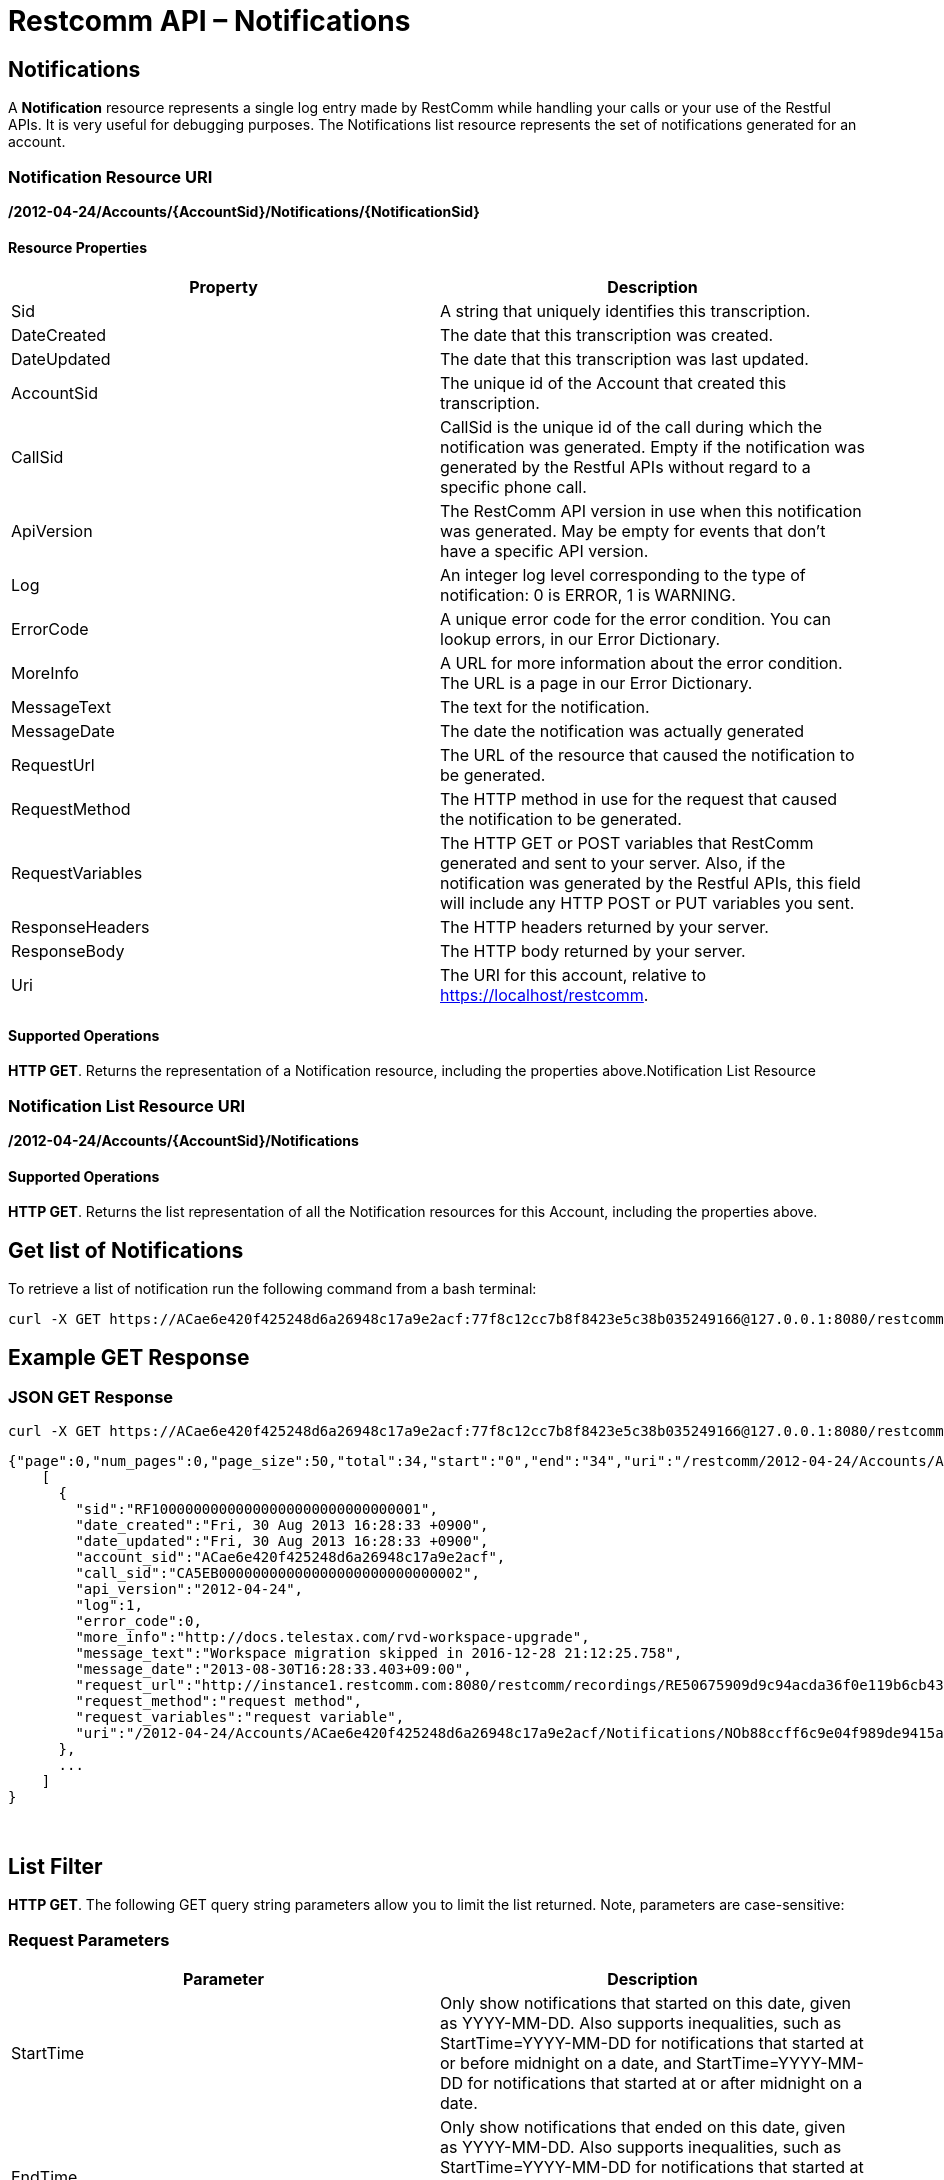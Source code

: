 = Restcomm API – Notifications

[[Notifications]]
== Notifications

A *Notification* resource represents a single log entry made by RestComm while handling your calls or your use of the Restful APIs. It is very useful for debugging purposes. The Notifications list resource represents the set of notifications generated for an account.

=== Notification Resource URI

*/2012-04-24/Accounts/\{AccountSid}/Notifications/\{NotificationSid}*

==== Resource Properties

[cols=",",options="header",]
|===============================================================================================================================================================================================================================
|Property |Description
|Sid |A string that uniquely identifies this transcription.
|DateCreated |The date that this transcription was created.
|DateUpdated |The date that this transcription was last updated.
|AccountSid |The unique id of the Account that created this transcription.
|CallSid |CallSid is the unique id of the call during which the notification was generated. Empty if the notification was generated by the Restful APIs without regard to a specific phone call.
|ApiVersion |The RestComm API version in use when this notification was generated. May be empty for events that don't have a specific API version.
|Log |An integer log level corresponding to the type of notification: 0 is ERROR, 1 is WARNING.
|ErrorCode |A unique error code for the error condition. You can lookup errors, in our Error Dictionary.
|MoreInfo |A URL for more information about the error condition. The URL is a page in our Error Dictionary.
|MessageText |The text for the notification.
|MessageDate |The date the notification was actually generated
|RequestUrl |The URL of the resource that caused the notification to be generated.
|RequestMethod |The HTTP method in use for the request that caused the notification to be generated.
|RequestVariables |The HTTP GET or POST variables that RestComm generated and sent to your server. Also, if the notification was generated by the Restful APIs, this field will include any HTTP POST or PUT variables you sent.
|ResponseHeaders |The HTTP headers returned by your server.
|ResponseBody |The HTTP body returned by your server.
|Uri |The URI for this account, relative to https://localhost/restcomm.
|===============================================================================================================================================================================================================================

==== Supported Operations

**HTTP GET**. Returns the representation of a Notification resource, including the properties above.Notification List Resource

=== Notification List Resource URI

*/2012-04-24/Accounts/\{AccountSid}/Notifications*

==== Supported Operations

**HTTP GET**. Returns the list representation of all the Notification resources for this Account, including the properties above.

== Get list of Notifications

To retrieve a list of notification run the following command from a bash terminal:

....
curl -X GET https://ACae6e420f425248d6a26948c17a9e2acf:77f8c12cc7b8f8423e5c38b035249166@127.0.0.1:8080/restcomm/2012-04-24/Accounts/ACae6e420f425248d6a26948c17a9e2acf/Notifications  
....

[[example-get-response]]
== Example GET Response

=== JSON GET Response

----
curl -X GET https://ACae6e420f425248d6a26948c17a9e2acf:77f8c12cc7b8f8423e5c38b035249166@127.0.0.1:8080/restcomm/2012-04-24/Accounts/ACae6e420f425248d6a26948c17a9e2acf/Notifications.json 
----


----
{"page":0,"num_pages":0,"page_size":50,"total":34,"start":"0","end":"34","uri":"/restcomm/2012-04-24/Accounts/ACae6e420f425248d6a26948c17a9e2acf/Notifications.json","first_page_uri":"/restcomm/2012-04-24/Accounts/ACae6e420f425248d6a26948c17a9e2acf/Notifications.json?Page=0&PageSize=50","previous_page_uri":"null","next_page_uri":"null","last_page_uri":"/restcomm/2012-04-24/Accounts/ACae6e420f425248d6a26948c17a9e2acf/Notifications.json?Page=0&PageSize=50","notifications":
    [
      {
        "sid":"RF10000000000000000000000000000001",
        "date_created":"Fri, 30 Aug 2013 16:28:33 +0900",
        "date_updated":"Fri, 30 Aug 2013 16:28:33 +0900",
        "account_sid":"ACae6e420f425248d6a26948c17a9e2acf",
        "call_sid":"CA5EB00000000000000000000000000002",
        "api_version":"2012-04-24",
        "log":1,
        "error_code":0,
        "more_info":"http://docs.telestax.com/rvd-workspace-upgrade",
        "message_text":"Workspace migration skipped in 2016-12-28 21:12:25.758",
        "message_date":"2013-08-30T16:28:33.403+09:00",
        "request_url":"http://instance1.restcomm.com:8080/restcomm/recordings/RE50675909d9c94acda36f0e119b6cb431.wav",
        "request_method":"request method",
        "request_variables":"request variable",
        "uri":"/2012-04-24/Accounts/ACae6e420f425248d6a26948c17a9e2acf/Notifications/NOb88ccff6c9e04f989de9415a555ad84d.json.json"}
      },
      ...
    ]
}
----
 

== List Filter

**HTTP GET**. The following GET query string parameters allow you to limit the list returned. Note, parameters are case-sensitive:

=== Request Parameters

[cols=",",options="header",]
|===========================================================================================================================================================================================================================================================================
|Parameter |Description
|StartTime |Only show notifications that started on this date, given as YYYY-MM-DD. Also supports inequalities, such as StartTime=YYYY-MM-DD for notifications that started at or before midnight on a date, and StartTime=YYYY-MM-DD for notifications that started at or after midnight on a date.
|EndTime |Only show notifications that ended on this date, given as YYYY-MM-DD. Also supports inequalities, such as StartTime=YYYY-MM-DD for notifications that started at or before midnight on a date, and StartTime=YYYY-MM-DD for notifications that started at or after midnight on a date.
|ErrorCode |Only show notifications that returned this Error Code
|RequestUrl |Only show notifications that have this RequestUrl
|MessageText |Only show notifications that contain this MessageText.
|===========================================================================================================================================================================================================================================================================

 

=== Filter using the ErrorCode parameter

The example below will only return Messages sent from client Alice

....
 curl -X GET  http://ACae6e420f425248d6a26948c17a9e2acf:77f8c12cc7b8f8423e5c38b035249166@127.0.0.1:8080/restcomm/2012-04-24/Accounts/ACae6e420f425248d6a26948c17a9e2acf/Notifications.json?ErrorCode=1
....

The result will be similar to the one below

[source]
----
{"page":0,"num_pages":0,"page_size":50,"total":19,"start":"0","end":"19","uri":"/restcomm/2012-04-24/Accounts/ACae6e420f425248d6a26948c17a9e2acf/Notifications.json","first_page_uri":"/restcomm/2012-04-24/Accounts/ACae6e420f425248d6a26948c17a9e2acf/Notifications.json?Page=0&PageSize=50","previous_page_uri":"null","next_page_uri":"null","last_page_uri":"/restcomm/2012-04-24/Accounts/ACae6e420f425248d6a26948c17a9e2acf/Notifications.json?Page=0&PageSize=50","notifications":
    [
      {
        "sid":"RF10000000000000000000000000000001",
        "date_created":"Fri, 30 Aug 2013 16:28:33 +0900",
        "date_updated":"Fri, 30 Aug 2013 16:28:33 +0900",
        "account_sid":"ACae6e420f425248d6a26948c17a9e2acf",
        "call_sid":"CA5EB00000000000000000000000000002",
        "api_version":"2012-04-24",
        "log":1,
        "error_code":1,
        "more_info":"http://docs.telestax.com/rvd-workspace-upgrade",
        "message_text":"Workspace migration skipped in 2016-12-28 21:12:25.758",
        "message_date":"2013-08-30T16:28:33.403+09:00",
        "request_url":"http://instance1.restcomm.com:8080/restcomm/recordings/RE50675909d9c94acda36f0e119b6cb431.wav",
        "request_method":"request method",
        "request_variables":"request variable",
        "uri":"/2012-04-24/Accounts/ACae6e420f425248d6a26948c17a9e2acf/Notifications/NOb88ccff6c9e04f989de9415a555ad84d.json.json"}
      },
      ...
    ]
}
----

== Paging Information

*HTTP GET.* The following GET query string parameters allow you to limit the list returned. Note, parameters are case-sensitive:

=== Request Parameters

[cols=",",options="header",]
|=======================================================================
|PParameter |Description
|Page |The current page number. Zero-indexed, so the first page is 0.
|NumPages |The total number of pages.
|PageSize |How many items are in each page
|Total |The total number of items in the list.
|Start |The position in the overall list of the first item in this page.
|End |The position in the overall list of the last item in this page.
|=======================================================================

 

=== Example. 

The command below will return a single item from the list of notifications using the PageSize parameter

....
curl -X GET  http://ACae6e420f425248d6a26948c17a9e2acf:77f8c12cc7b8f8423e5c38b035249166@127.0.0.1:8080/restcomm/2012-04-24/Accounts/ACae6e420f425248d6a26948c17a9e2acf/Notifications.json?PageSize=1
....

The result of the *PageSize* parameter

[source]
----
{"page":0,"num_pages":34,"page_size":1,"total":34,"start":"0","end":"0","uri":"/restcomm/2012-04-24/Accounts/ACae6e420f425248d6a26948c17a9e2acf/Notifications.json","first_page_uri":"/restcomm/2012-04-24/Accounts/ACae6e420f425248d6a26948c17a9e2acf/Notifications.json?Page=0&PageSize=1","previous_page_uri":"null","next_page_uri":"/restcomm/2012-04-24/Accounts/ACae6e420f425248d6a26948c17a9e2acf/Notifications.json?Page=1&PageSize=1&AfterSid=RF10000000000000000000000000000001","last_page_uri":"/restcomm/2012-04-24/Accounts/ACae6e420f425248d6a26948c17a9e2acf/Notifications.json?Page=34&PageSize=1","notifications":
    [
        {
            "sid":"RF10000000000000000000000000000001",
            "date_created":"Fri, 30 Aug 2013 16:28:33 +0900",
            "date_updated":"Fri, 30 Aug 2013 16:28:33 +0900",
            "account_sid":"ACae6e420f425248d6a26948c17a9e2acf",
            "call_sid":"CA5EB00000000000000000000000000002",
            "api_version":"2012-04-24",
            "log":1,
            "error_code":1,
            "more_info":"http://docs.telestax.com/rvd-workspace-upgrade",
            "message_text":"Workspace migration skipped in 2016-12-28 21:12:25.758",
            "message_date":"2013-08-30T16:28:33.403+09:00",
            "request_url":"http://instance1.restcomm.com:8080/restcomm/recordings/RE50675909d9c94acda36f0e119b6cb431.wav",
            "request_method":"request method",
            "request_variables":"request variable",
            "uri":"/2012-04-24/Accounts/ACae6e420f425248d6a26948c17a9e2acf/Notifications/NOb88ccff6c9e04f989de9415a555ad84d.json.json"}
        }
    ]
}
----

 

== Additional Paging Information.

The API returns URIs to the next, previous, first and last pages of the returned list as shown in the table below:

=== Request Parameters

[cols=",",options="header",]
|============================================================
|Parameter |Description
|Uri |The URI of the current page.
|Firstpageuri |The URI for the first page of this list.
|Nextpageuri |The URI for the next page of this list.
|Previouspageuri |The URI for the previous page of this list.
|Lastpageuri |The URI for the last page of this list.
|============================================================